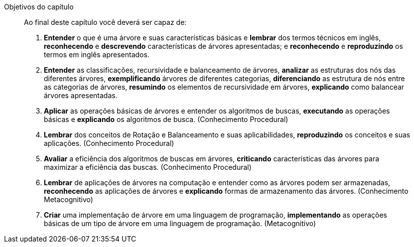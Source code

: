 .Objetivos do capítulo
____
Ao final deste capítulo você deverá ser capaz de:

1. *Entender* o que é uma árvore e suas características básicas e
*lembrar* dos termos técnicos em inglês, *reconhecendo* e *descrevendo*
características de árvores apresentadas; e *reconhecendo* e
*reproduzindo* os termos em inglês apresentados.

2. *Entender* as classificações, recursividade e balanceamento de árvores,
*analizar* as estruturas dos nós das diferentes árvores,
*exemplificando* árvores de diferentes categorias, 
*diferenciando* as estrutura de nós entre as categorias de árvores,
*resumindo* os elementos de recursividade em árvores,
*explicando* como balancear árvores apresentadas.

3. *Aplicar* as operações básicas de árvores e entender os algoritmos
de buscas, *executando* as operações básicas e *explicando* os algoritmos
de busca. (Conhecimento Procedural)

4. *Lembrar* dos conceitos de Rotação e Balanceamento e suas
aplicabilidades, *reproduzindo* os conceitos e suas aplicações.
(Conhecimento Procedural)

5. *Avaliar* a eficiência dos algoritmos de buscas em árvores,
*criticando* características das árvores para maximizar a eficiência das
buscas. (Conhecimento Procedural)

6. *Lembrar* de aplicações de árvores na computação e entender como as
árvores podem ser armazenadas, *reconhecendo* as aplicações de árvores e
*explicando* formas de armazenamento das árvores. (Conhecimento
Metacognitivo)

7. *Criar* uma implementação de árvore em uma linguagem de
programação, *implementando* as operações básicas de um tipo de árvore
em uma linguagem de programação. (Metacognitivo)

____

////
.Classificação dos objetivos
[cols="^13,^10,^10,^10,^10,^10,^10", grid="cols",frame="none"]
|====
1.2+s| Conhecimento 6+s| Processo Cognitivo
|                 Lembrar  |Entender  | Aplicar |  Analisar  | Avaliar | Criar
| Factual        |         | 1        |         |            |         |
| Conceitual     |         | 2        |         |            |         |
| Procedural     | 4       | 3        | 3       |            | 5       |
| Metacognitivo  | 6       | 6        |         |            |         |  7
|  2+s|Conhecimento 2+s|Competência 2+s|Habilidade
|====
////

////
A *elaboração dos objetivos de aprendizagem* e *divisão das seções* do
capítulo seguem a taxonomia de Bloom revisada, para
compreender esta classificação recomendo a leitura de  ``Taxonomia de
Bloom: revisão teórica e apresentação das adequações do instrumento
para definição de objetivos instrucionai'', disponível em
http://www.scielo.br/pdf/gp/v17n2/a15v17n2.pdf.
////


